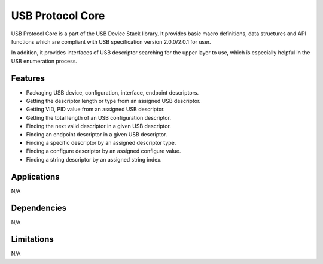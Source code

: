 =================
USB Protocol Core
=================

USB Protocol Core is a part of the USB Device Stack library. It provides basic
macro definitions, data structures and API functions which are compliant with
USB specification version 2.0.0/2.0.1 for user.

In addition, it provides interfaces of USB descriptor searching for the upper
layer to use, which is especially helpful in the USB enumeration process.

Features
--------
* Packaging USB device, configuration, interface, endpoint descriptors.
* Getting the descriptor length or type from an assigned USB descriptor.
* Getting VID, PID value from an assigned USB descriptor.
* Getting the total length of an USB configuration descriptor.
* Finding the next valid descriptor in a given USB descriptor.
* Finding an endpoint descriptor in a given USB descriptor.
* Finding a specific descriptor by an assigned descriptor type.
* Finding a configure descriptor by an assigned configure value.
* Finding a string descriptor by an assigned string index.


Applications
------------

N/A

Dependencies
------------

N/A


Limitations
-----------

N/A

